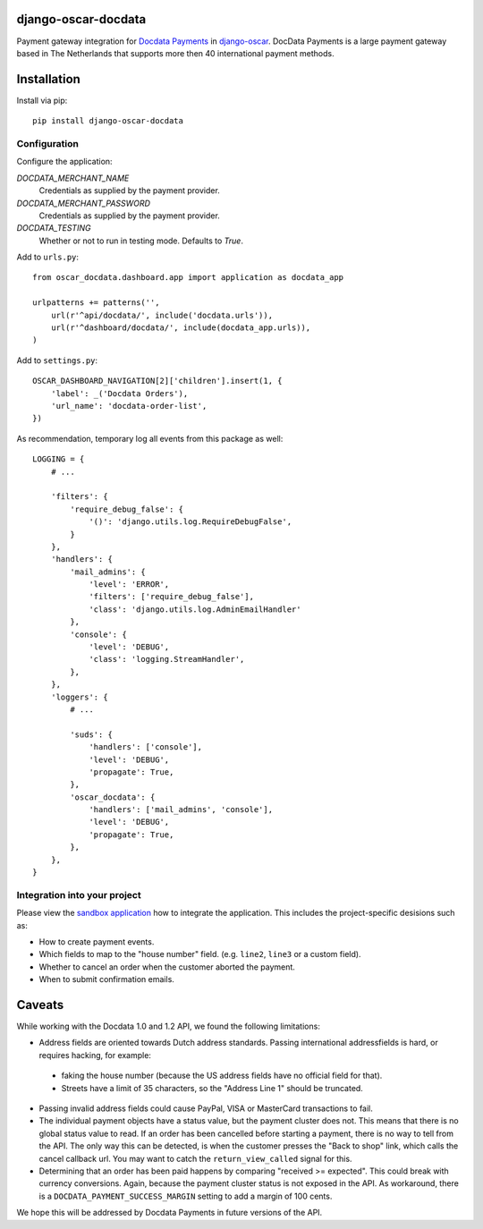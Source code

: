 django-oscar-docdata
====================

Payment gateway integration for `Docdata Payments <http://www.docdatapayments.com/>`_ in django-oscar_.
DocData Payments is a large payment gateway based in The Netherlands that supports more then 40 international payment methods.

.. _django-oscar: https://github.com/tangentlabs/django-oscar


Installation
============

Install via pip::

    pip install django-oscar-docdata


Configuration
-------------

Configure the application:

`DOCDATA_MERCHANT_NAME`
    Credentials as supplied by the payment provider.

`DOCDATA_MERCHANT_PASSWORD`
    Credentials as supplied by the payment provider.

`DOCDATA_TESTING`
    Whether or not to run in testing mode. Defaults to `True`.

Add to ``urls.py``::

    from oscar_docdata.dashboard.app import application as docdata_app

    urlpatterns += patterns('',
        url(r'^api/docdata/', include('docdata.urls')),
        url(r'^dashboard/docdata/', include(docdata_app.urls)),
    )

Add to ``settings.py``::

    OSCAR_DASHBOARD_NAVIGATION[2]['children'].insert(1, {
        'label': _('Docdata Orders'),
        'url_name': 'docdata-order-list',
    })

As recommendation, temporary log all events from this package as well::

    LOGGING = {
        # ...

        'filters': {
            'require_debug_false': {
                '()': 'django.utils.log.RequireDebugFalse',
            }
        },
        'handlers': {
            'mail_admins': {
                'level': 'ERROR',
                'filters': ['require_debug_false'],
                'class': 'django.utils.log.AdminEmailHandler'
            },
            'console': {
                'level': 'DEBUG',
                'class': 'logging.StreamHandler',
            },
        },
        'loggers': {
            # ...

            'suds': {
                'handlers': ['console'],
                'level': 'DEBUG',
                'propagate': True,
            },
            'oscar_docdata': {
                'handlers': ['mail_admins', 'console'],
                'level': 'DEBUG',
                'propagate': True,
            },
        },
    }


Integration into your project
-----------------------------

Please view the `sandbox application`_ how to integrate the application.
This includes the project-specific desisions such as:

* How to create payment events.
* Which fields to map to the "house number" field. (e.g. ``line2``, ``line3`` or a custom field).
* Whether to cancel an order when the customer aborted the payment.
* When to submit confirmation emails.


Caveats
=======

While working with the Docdata 1.0 and 1.2 API, we found the following limitations:

* Address fields are oriented towards Dutch address standards.
  Passing international addressfields is hard, or requires hacking, for example:

 * faking the house number (because the US address fields have no official field for that).
 * Streets have a limit of 35 characters, so the "Address Line 1" should be truncated.

* Passing invalid address fields could cause PayPal, VISA or MasterCard transactions to fail.
* The individual payment objects have a status value, but the payment cluster does not.
  This means that there is no global status value to read.
  If an order has been cancelled before starting a payment, there is no way to tell from the API.
  The only way this can be detected, is when the customer presses the "Back to shop" link, which calls the cancel callback url.
  You may want to catch the ``return_view_called`` signal for this.
* Determining that an order has been paid happens by comparing "received >= expected".
  This could break with currency conversions.
  Again, because the payment cluster status is not exposed in the API.
  As workaround, there is a ``DOCDATA_PAYMENT_SUCCESS_MARGIN`` setting to add a margin of 100 cents.

We hope this will be addressed by Docdata Payments in future versions of the API.


.. _`sandbox application`: https://github.com/edoburu/django-oscar-docdata/tree/master/sandbox
